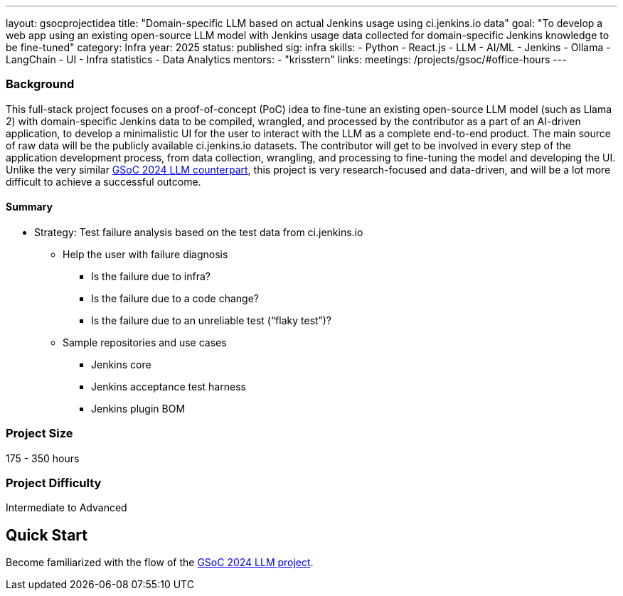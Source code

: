 ---
layout: gsocprojectidea
title: "Domain-specific LLM based on actual Jenkins usage using ci.jenkins.io data"
goal: "To develop a web app using an existing open-source LLM model with Jenkins usage data collected for domain-specific Jenkins knowledge to be fine-tuned"
category: Infra
year: 2025
status: published
sig: infra
skills:
- Python
- React.js
- LLM
- AI/ML
- Jenkins
- Ollama
- LangChain
- UI
- Infra statistics
- Data Analytics
mentors:
- "krisstern"
links:
  meetings: /projects/gsoc/#office-hours
---

=== Background

This full-stack project focuses on a proof-of-concept (PoC) idea to fine-tune an existing open-source LLM model (such as Llama 2) with domain-specific Jenkins data to be compiled, wrangled, and processed by the contributor as a part of an AI-driven application, to develop a minimalistic UI for the user to interact with the LLM as a complete end-to-end product.
The main source of raw data will be the publicly available ci.jenkins.io datasets.
The contributor will get to be involved in every step of the application development process, from data collection, wrangling, and processing to fine-tuning the model and developing the UI.
Unlike the very similar link:/projects/gsoc/2024/projects/enhancing-an-existing-llm-model-with-domain-specific-jenkins-knowledge.adoc[GSoC 2024 LLM counterpart], this project is very research-focused and data-driven, and will be a lot more difficult to achieve a successful outcome.

==== Summary

* Strategy: Test failure analysis based on the test data from ci.jenkins.io
** Help the user with failure diagnosis
*** Is the failure due to infra?
*** Is the failure due to a code change?
*** Is the failure due to an unreliable test (“flaky test”)?
** Sample repositories and use cases
*** Jenkins core
*** Jenkins acceptance test harness
*** Jenkins plugin BOM


=== Project Size
175 - 350 hours


=== Project Difficulty
Intermediate to Advanced


== Quick Start

Become familiarized with the flow of the link:/projects/gsoc/2024/projects/enhancing-an-existing-llm-model-with-domain-specific-jenkins-knowledge.adoc[GSoC 2024 LLM project].
